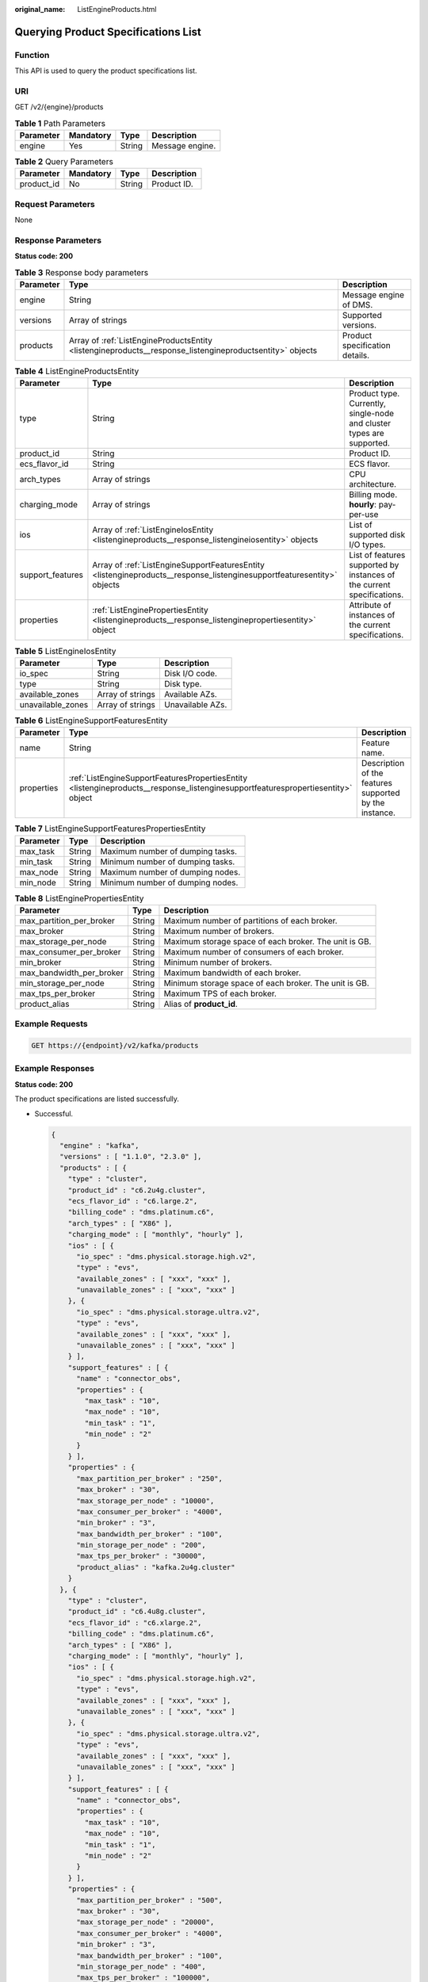 :original_name: ListEngineProducts.html

.. _ListEngineProducts:

Querying Product Specifications List
====================================

Function
--------

This API is used to query the product specifications list.

URI
---

GET /v2/{engine}/products

.. table:: **Table 1** Path Parameters

   ========= ========= ====== ===============
   Parameter Mandatory Type   Description
   ========= ========= ====== ===============
   engine    Yes       String Message engine.
   ========= ========= ====== ===============

.. table:: **Table 2** Query Parameters

   ========== ========= ====== ===========
   Parameter  Mandatory Type   Description
   ========== ========= ====== ===========
   product_id No        String Product ID.
   ========== ========= ====== ===========

Request Parameters
------------------

None

Response Parameters
-------------------

**Status code: 200**

.. table:: **Table 3** Response body parameters

   +-----------+----------------------------------------------------------------------------------------------------------+--------------------------------+
   | Parameter | Type                                                                                                     | Description                    |
   +===========+==========================================================================================================+================================+
   | engine    | String                                                                                                   | Message engine of DMS.         |
   +-----------+----------------------------------------------------------------------------------------------------------+--------------------------------+
   | versions  | Array of strings                                                                                         | Supported versions.            |
   +-----------+----------------------------------------------------------------------------------------------------------+--------------------------------+
   | products  | Array of :ref:`ListEngineProductsEntity <listengineproducts__response_listengineproductsentity>` objects | Product specification details. |
   +-----------+----------------------------------------------------------------------------------------------------------+--------------------------------+

.. _listengineproducts__response_listengineproductsentity:

.. table:: **Table 4** ListEngineProductsEntity

   +------------------+------------------------------------------------------------------------------------------------------------------------+------------------------------------------------------------------------+
   | Parameter        | Type                                                                                                                   | Description                                                            |
   +==================+========================================================================================================================+========================================================================+
   | type             | String                                                                                                                 | Product type. Currently, single-node and cluster types are supported.  |
   +------------------+------------------------------------------------------------------------------------------------------------------------+------------------------------------------------------------------------+
   | product_id       | String                                                                                                                 | Product ID.                                                            |
   +------------------+------------------------------------------------------------------------------------------------------------------------+------------------------------------------------------------------------+
   | ecs_flavor_id    | String                                                                                                                 | ECS flavor.                                                            |
   +------------------+------------------------------------------------------------------------------------------------------------------------+------------------------------------------------------------------------+
   | arch_types       | Array of strings                                                                                                       | CPU architecture.                                                      |
   +------------------+------------------------------------------------------------------------------------------------------------------------+------------------------------------------------------------------------+
   | charging_mode    | Array of strings                                                                                                       | Billing mode. **hourly**: pay-per-use                                  |
   +------------------+------------------------------------------------------------------------------------------------------------------------+------------------------------------------------------------------------+
   | ios              | Array of :ref:`ListEngineIosEntity <listengineproducts__response_listengineiosentity>` objects                         | List of supported disk I/O types.                                      |
   +------------------+------------------------------------------------------------------------------------------------------------------------+------------------------------------------------------------------------+
   | support_features | Array of :ref:`ListEngineSupportFeaturesEntity <listengineproducts__response_listenginesupportfeaturesentity>` objects | List of features supported by instances of the current specifications. |
   +------------------+------------------------------------------------------------------------------------------------------------------------+------------------------------------------------------------------------+
   | properties       | :ref:`ListEnginePropertiesEntity <listengineproducts__response_listenginepropertiesentity>` object                     | Attribute of instances of the current specifications.                  |
   +------------------+------------------------------------------------------------------------------------------------------------------------+------------------------------------------------------------------------+

.. _listengineproducts__response_listengineiosentity:

.. table:: **Table 5** ListEngineIosEntity

   ================= ================ ================
   Parameter         Type             Description
   ================= ================ ================
   io_spec           String           Disk I/O code.
   type              String           Disk type.
   available_zones   Array of strings Available AZs.
   unavailable_zones Array of strings Unavailable AZs.
   ================= ================ ================

.. _listengineproducts__response_listenginesupportfeaturesentity:

.. table:: **Table 6** ListEngineSupportFeaturesEntity

   +------------+----------------------------------------------------------------------------------------------------------------------------------+--------------------------------------------------------+
   | Parameter  | Type                                                                                                                             | Description                                            |
   +============+==================================================================================================================================+========================================================+
   | name       | String                                                                                                                           | Feature name.                                          |
   +------------+----------------------------------------------------------------------------------------------------------------------------------+--------------------------------------------------------+
   | properties | :ref:`ListEngineSupportFeaturesPropertiesEntity <listengineproducts__response_listenginesupportfeaturespropertiesentity>` object | Description of the features supported by the instance. |
   +------------+----------------------------------------------------------------------------------------------------------------------------------+--------------------------------------------------------+

.. _listengineproducts__response_listenginesupportfeaturespropertiesentity:

.. table:: **Table 7** ListEngineSupportFeaturesPropertiesEntity

   ========= ====== ================================
   Parameter Type   Description
   ========= ====== ================================
   max_task  String Maximum number of dumping tasks.
   min_task  String Minimum number of dumping tasks.
   max_node  String Maximum number of dumping nodes.
   min_node  String Minimum number of dumping nodes.
   ========= ====== ================================

.. _listengineproducts__response_listenginepropertiesentity:

.. table:: **Table 8** ListEnginePropertiesEntity

   +--------------------------+--------+-------------------------------------------------------+
   | Parameter                | Type   | Description                                           |
   +==========================+========+=======================================================+
   | max_partition_per_broker | String | Maximum number of partitions of each broker.          |
   +--------------------------+--------+-------------------------------------------------------+
   | max_broker               | String | Maximum number of brokers.                            |
   +--------------------------+--------+-------------------------------------------------------+
   | max_storage_per_node     | String | Maximum storage space of each broker. The unit is GB. |
   +--------------------------+--------+-------------------------------------------------------+
   | max_consumer_per_broker  | String | Maximum number of consumers of each broker.           |
   +--------------------------+--------+-------------------------------------------------------+
   | min_broker               | String | Minimum number of brokers.                            |
   +--------------------------+--------+-------------------------------------------------------+
   | max_bandwidth_per_broker | String | Maximum bandwidth of each broker.                     |
   +--------------------------+--------+-------------------------------------------------------+
   | min_storage_per_node     | String | Minimum storage space of each broker. The unit is GB. |
   +--------------------------+--------+-------------------------------------------------------+
   | max_tps_per_broker       | String | Maximum TPS of each broker.                           |
   +--------------------------+--------+-------------------------------------------------------+
   | product_alias            | String | Alias of **product_id**.                              |
   +--------------------------+--------+-------------------------------------------------------+

Example Requests
----------------

.. code-block:: text

   GET https://{endpoint}/v2/kafka/products

Example Responses
-----------------

**Status code: 200**

The product specifications are listed successfully.

-  Successful.

   .. code-block::

      {
        "engine" : "kafka",
        "versions" : [ "1.1.0", "2.3.0" ],
        "products" : [ {
          "type" : "cluster",
          "product_id" : "c6.2u4g.cluster",
          "ecs_flavor_id" : "c6.large.2",
          "billing_code" : "dms.platinum.c6",
          "arch_types" : [ "X86" ],
          "charging_mode" : [ "monthly", "hourly" ],
          "ios" : [ {
            "io_spec" : "dms.physical.storage.high.v2",
            "type" : "evs",
            "available_zones" : [ "xxx", "xxx" ],
            "unavailable_zones" : [ "xxx", "xxx" ]
          }, {
            "io_spec" : "dms.physical.storage.ultra.v2",
            "type" : "evs",
            "available_zones" : [ "xxx", "xxx" ],
            "unavailable_zones" : [ "xxx", "xxx" ]
          } ],
          "support_features" : [ {
            "name" : "connector_obs",
            "properties" : {
              "max_task" : "10",
              "max_node" : "10",
              "min_task" : "1",
              "min_node" : "2"
            }
          } ],
          "properties" : {
            "max_partition_per_broker" : "250",
            "max_broker" : "30",
            "max_storage_per_node" : "10000",
            "max_consumer_per_broker" : "4000",
            "min_broker" : "3",
            "max_bandwidth_per_broker" : "100",
            "min_storage_per_node" : "200",
            "max_tps_per_broker" : "30000",
            "product_alias" : "kafka.2u4g.cluster"
          }
        }, {
          "type" : "cluster",
          "product_id" : "c6.4u8g.cluster",
          "ecs_flavor_id" : "c6.xlarge.2",
          "billing_code" : "dms.platinum.c6",
          "arch_types" : [ "X86" ],
          "charging_mode" : [ "monthly", "hourly" ],
          "ios" : [ {
            "io_spec" : "dms.physical.storage.high.v2",
            "type" : "evs",
            "available_zones" : [ "xxx", "xxx" ],
            "unavailable_zones" : [ "xxx", "xxx" ]
          }, {
            "io_spec" : "dms.physical.storage.ultra.v2",
            "type" : "evs",
            "available_zones" : [ "xxx", "xxx" ],
            "unavailable_zones" : [ "xxx", "xxx" ]
          } ],
          "support_features" : [ {
            "name" : "connector_obs",
            "properties" : {
              "max_task" : "10",
              "max_node" : "10",
              "min_task" : "1",
              "min_node" : "2"
            }
          } ],
          "properties" : {
            "max_partition_per_broker" : "500",
            "max_broker" : "30",
            "max_storage_per_node" : "20000",
            "max_consumer_per_broker" : "4000",
            "min_broker" : "3",
            "max_bandwidth_per_broker" : "100",
            "min_storage_per_node" : "400",
            "max_tps_per_broker" : "100000",
            "product_alias" : "kafka.4u8g.cluster"
          }
        }, {
          "type" : "cluster",
          "product_id" : "c6.8u16g.cluster",
          "ecs_flavor_id" : "c6.2xlarge.2",
          "billing_code" : "dms.platinum.c6",
          "arch_types" : [ "X86" ],
          "charging_mode" : [ "monthly", "hourly" ],
          "ios" : [ {
            "io_spec" : "dms.physical.storage.high.v2",
            "type" : "evs",
            "available_zones" : [ "xxx", "xxx" ],
            "unavailable_zones" : [ "xxx", "xxx" ]
          }, {
            "io_spec" : "dms.physical.storage.ultra.v2",
            "type" : "evs",
            "available_zones" : [ "xxx", "xxx" ],
            "unavailable_zones" : [ "xxx", "xxx" ]
          } ],
          "support_features" : [ {
            "name" : "connector_obs",
            "properties" : {
              "max_task" : "10",
              "max_node" : "10",
              "min_task" : "1",
              "min_node" : "2"
            }
          } ],
          "properties" : {
            "max_partition_per_broker" : "1000",
            "max_broker" : "30",
            "max_storage_per_node" : "30000",
            "max_consumer_per_broker" : "4000",
            "min_broker" : "3",
            "max_bandwidth_per_broker" : "100",
            "min_storage_per_node" : "800",
            "max_tps_per_broker" : "150000",
            "product_alias" : "kafka.8u16g.cluster"
          }
        }, {
          "type" : "cluster",
          "product_id" : "c6.12u24g.cluster",
          "ecs_flavor_id" : "c6.3xlarge.2",
          "billing_code" : "dms.platinum.c6",
          "arch_types" : [ "X86" ],
          "charging_mode" : [ "monthly", "hourly" ],
          "ios" : [ {
            "io_spec" : "dms.physical.storage.high.v2",
            "type" : "evs",
            "available_zones" : [ "xxx", "xxx" ],
            "unavailable_zones" : [ "xxx", "xxx" ]
          }, {
            "io_spec" : "dms.physical.storage.ultra.v2",
            "type" : "evs",
            "available_zones" : [ "xxx", "xxx" ],
            "unavailable_zones" : [ "xxx", "xxx" ]
          } ],
          "support_features" : [ {
            "name" : "connector_obs",
            "properties" : {
              "max_task" : "10",
              "max_node" : "10",
              "min_task" : "1",
              "min_node" : "2"
            }
          } ],
          "properties" : {
            "max_partition_per_broker" : "1500",
            "max_broker" : "30",
            "max_storage_per_node" : "30000",
            "max_consumer_per_broker" : "4000",
            "min_broker" : "3",
            "max_bandwidth_per_broker" : "100",
            "min_storage_per_node" : "1200",
            "max_tps_per_broker" : "200000",
            "product_alias" : "kafka.12u24g.cluster"
          }
        }, {
          "type" : "cluster",
          "product_id" : "c6.16u32g.cluster",
          "ecs_flavor_id" : "c6.4xlarge.2",
          "billing_code" : "dms.platinum.c6",
          "arch_types" : [ "X86" ],
          "charging_mode" : [ "monthly", "hourly" ],
          "ios" : [ {
            "io_spec" : "dms.physical.storage.high.v2",
            "type" : "evs",
            "available_zones" : [ "xxx", "xxx" ],
            "unavailable_zones" : [ "xxx", "xxx" ]
          }, {
            "io_spec" : "dms.physical.storage.ultra.v2",
            "type" : "evs",
            "available_zones" : [ "xxx", "xxx" ],
            "unavailable_zones" : [ "xxx", "xxx" ]
          } ],
          "support_features" : [ {
            "name" : "connector_obs",
            "properties" : {
              "max_task" : "10",
              "max_node" : "10",
              "min_task" : "1",
              "min_node" : "2"
            }
          } ],
          "properties" : {
            "max_partition_per_broker" : "2000",
            "max_broker" : "30",
            "max_storage_per_node" : "30000",
            "max_consumer_per_broker" : "4000",
            "min_broker" : "3",
            "max_bandwidth_per_broker" : "100",
            "min_storage_per_node" : "1600",
            "max_tps_per_broker" : "250000",
            "product_alias" : "kafka.16u32g.cluster"
          }
        } ]
      }

Status Codes
------------

=========== ===================================================
Status Code Description
=========== ===================================================
200         The product specifications are listed successfully.
=========== ===================================================

Error Codes
-----------

See :ref:`Error Codes <errorcode>`.
